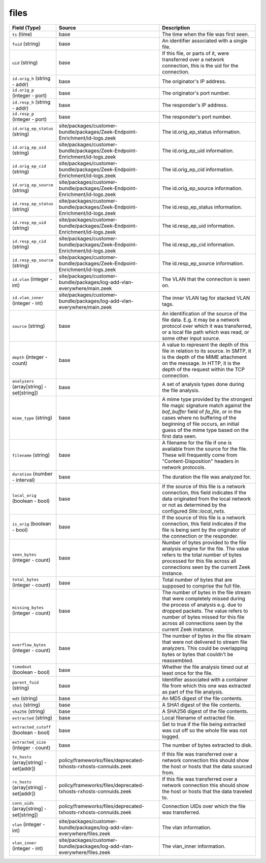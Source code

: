 .. _ref_logs_files:

files
-----
.. list-table::
   :header-rows: 1
   :class: longtable
   :widths: 1 3 3

   * - Field (Type)
     - Source
     - Description

   * - ``ts`` (time)
     - base
     - The time when the file was first seen.

   * - ``fuid`` (string)
     - base
     - An identifier associated with a single file.

   * - ``uid`` (string)
     - base
     - If this file, or parts of it, were transferred over a
       network connection, this is the uid for the connection.

   * - ``id.orig_h`` (string - addr)
     - base
     - The originator's IP address.

   * - ``id.orig_p`` (integer - port)
     - base
     - The originator's port number.

   * - ``id.resp_h`` (string - addr)
     - base
     - The responder's IP address.

   * - ``id.resp_p`` (integer - port)
     - base
     - The responder's port number.

   * - ``id.orig_ep_status`` (string)
     - site/packages/customer-bundle/packages/Zeek-Endpoint-Enrichment/id-logs.zeek
     - The id.orig_ep_status information.

   * - ``id.orig_ep_uid`` (string)
     - site/packages/customer-bundle/packages/Zeek-Endpoint-Enrichment/id-logs.zeek
     - The id.orig_ep_uid information.

   * - ``id.orig_ep_cid`` (string)
     - site/packages/customer-bundle/packages/Zeek-Endpoint-Enrichment/id-logs.zeek
     - The id.orig_ep_cid information.

   * - ``id.orig_ep_source`` (string)
     - site/packages/customer-bundle/packages/Zeek-Endpoint-Enrichment/id-logs.zeek
     - The id.orig_ep_source information.

   * - ``id.resp_ep_status`` (string)
     - site/packages/customer-bundle/packages/Zeek-Endpoint-Enrichment/id-logs.zeek
     - The id.resp_ep_status information.

   * - ``id.resp_ep_uid`` (string)
     - site/packages/customer-bundle/packages/Zeek-Endpoint-Enrichment/id-logs.zeek
     - The id.resp_ep_uid information.

   * - ``id.resp_ep_cid`` (string)
     - site/packages/customer-bundle/packages/Zeek-Endpoint-Enrichment/id-logs.zeek
     - The id.resp_ep_cid information.

   * - ``id.resp_ep_source`` (string)
     - site/packages/customer-bundle/packages/Zeek-Endpoint-Enrichment/id-logs.zeek
     - The id.resp_ep_source information.

   * - ``id.vlan`` (integer - int)
     - site/packages/customer-bundle/packages/log-add-vlan-everywhere/main.zeek
     - The VLAN that the connection is seen on.

   * - ``id.vlan_inner`` (integer - int)
     - site/packages/customer-bundle/packages/log-add-vlan-everywhere/main.zeek
     - The inner VLAN tag for stacked VLAN tags.

   * - ``source`` (string)
     - base
     - An identification of the source of the file data.  E.g. it
       may be a network protocol over which it was transferred, or a
       local file path which was read, or some other input source.

   * - ``depth`` (integer - count)
     - base
     - A value to represent the depth of this file in relation
       to its source.  In SMTP, it is the depth of the MIME
       attachment on the message.  In HTTP, it is the depth of the
       request within the TCP connection.

   * - ``analyzers`` (array[string] - set[string])
     - base
     - A set of analysis types done during the file analysis.

   * - ``mime_type`` (string)
     - base
     - A mime type provided by the strongest file magic signature
       match against the *bof_buffer* field of `fa_file`,
       or in the cases where no buffering of the beginning of file
       occurs, an initial guess of the mime type based on the first
       data seen.

   * - ``filename`` (string)
     - base
     - A filename for the file if one is available from the source
       for the file.  These will frequently come from
       "Content-Disposition" headers in network protocols.

   * - ``duration`` (number - interval)
     - base
     - The duration the file was analyzed for.

   * - ``local_orig`` (boolean - bool)
     - base
     - If the source of this file is a network connection, this field
       indicates if the data originated from the local network or not as
       determined by the configured `Site::local_nets`.

   * - ``is_orig`` (boolean - bool)
     - base
     - If the source of this file is a network connection, this field
       indicates if the file is being sent by the originator of the
       connection or the responder.

   * - ``seen_bytes`` (integer - count)
     - base
     - Number of bytes provided to the file analysis engine for the file.
       The value refers to the total number of bytes processed for this
       file across all connections seen by the current Zeek instance.

   * - ``total_bytes`` (integer - count)
     - base
     - Total number of bytes that are supposed to comprise the full file.

   * - ``missing_bytes`` (integer - count)
     - base
     - The number of bytes in the file stream that were completely missed
       during the process of analysis e.g. due to dropped packets.
       The value refers to number of bytes missed for this file
       across all connections seen by the current Zeek instance.

   * - ``overflow_bytes`` (integer - count)
     - base
     - The number of bytes in the file stream that were not delivered to
       stream file analyzers.  This could be overlapping bytes or
       bytes that couldn't be reassembled.

   * - ``timedout`` (boolean - bool)
     - base
     - Whether the file analysis timed out at least once for the file.

   * - ``parent_fuid`` (string)
     - base
     - Identifier associated with a container file from which this one was
       extracted as part of the file analysis.

   * - ``md5`` (string)
     - base
     - An MD5 digest of the file contents.

   * - ``sha1`` (string)
     - base
     - A SHA1 digest of the file contents.

   * - ``sha256`` (string)
     - base
     - A SHA256 digest of the file contents.

   * - ``extracted`` (string)
     - base
     - Local filename of extracted file.

   * - ``extracted_cutoff`` (boolean - bool)
     - base
     - Set to true if the file being extracted was cut off
       so the whole file was not logged.

   * - ``extracted_size`` (integer - count)
     - base
     - The number of bytes extracted to disk.

   * - ``tx_hosts`` (array[string] - set[addr])
     - policy/frameworks/files/deprecated-txhosts-rxhosts-connuids.zeek
     - If this file was transferred over a network
       connection this should show the host or hosts that
       the data sourced from.

   * - ``rx_hosts`` (array[string] - set[addr])
     - policy/frameworks/files/deprecated-txhosts-rxhosts-connuids.zeek
     - If this file was transferred over a network
       connection this should show the host or hosts that
       the data traveled to.

   * - ``conn_uids`` (array[string] - set[string])
     - policy/frameworks/files/deprecated-txhosts-rxhosts-connuids.zeek
     - Connection UIDs over which the file was transferred.

   * - ``vlan`` (integer - int)
     - site/packages/customer-bundle/packages/log-add-vlan-everywhere/files.zeek
     - The vlan information.

   * - ``vlan_inner`` (integer - int)
     - site/packages/customer-bundle/packages/log-add-vlan-everywhere/files.zeek
     - The vlan_inner information.
